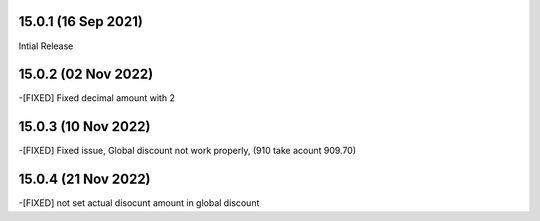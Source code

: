 15.0.1 (16 Sep 2021)
-------------------------
Intial Release

15.0.2 (02 Nov 2022)
------------------------
-[FIXED] Fixed decimal amount with 2 

15.0.3 (10 Nov 2022)
-----------------------
-[FIXED] Fixed issue, Global discount not work properly, (910 take acount 909.70)

15.0.4 (21 Nov 2022)
---------------------
-[FIXED] not set actual disocunt amount in global discount